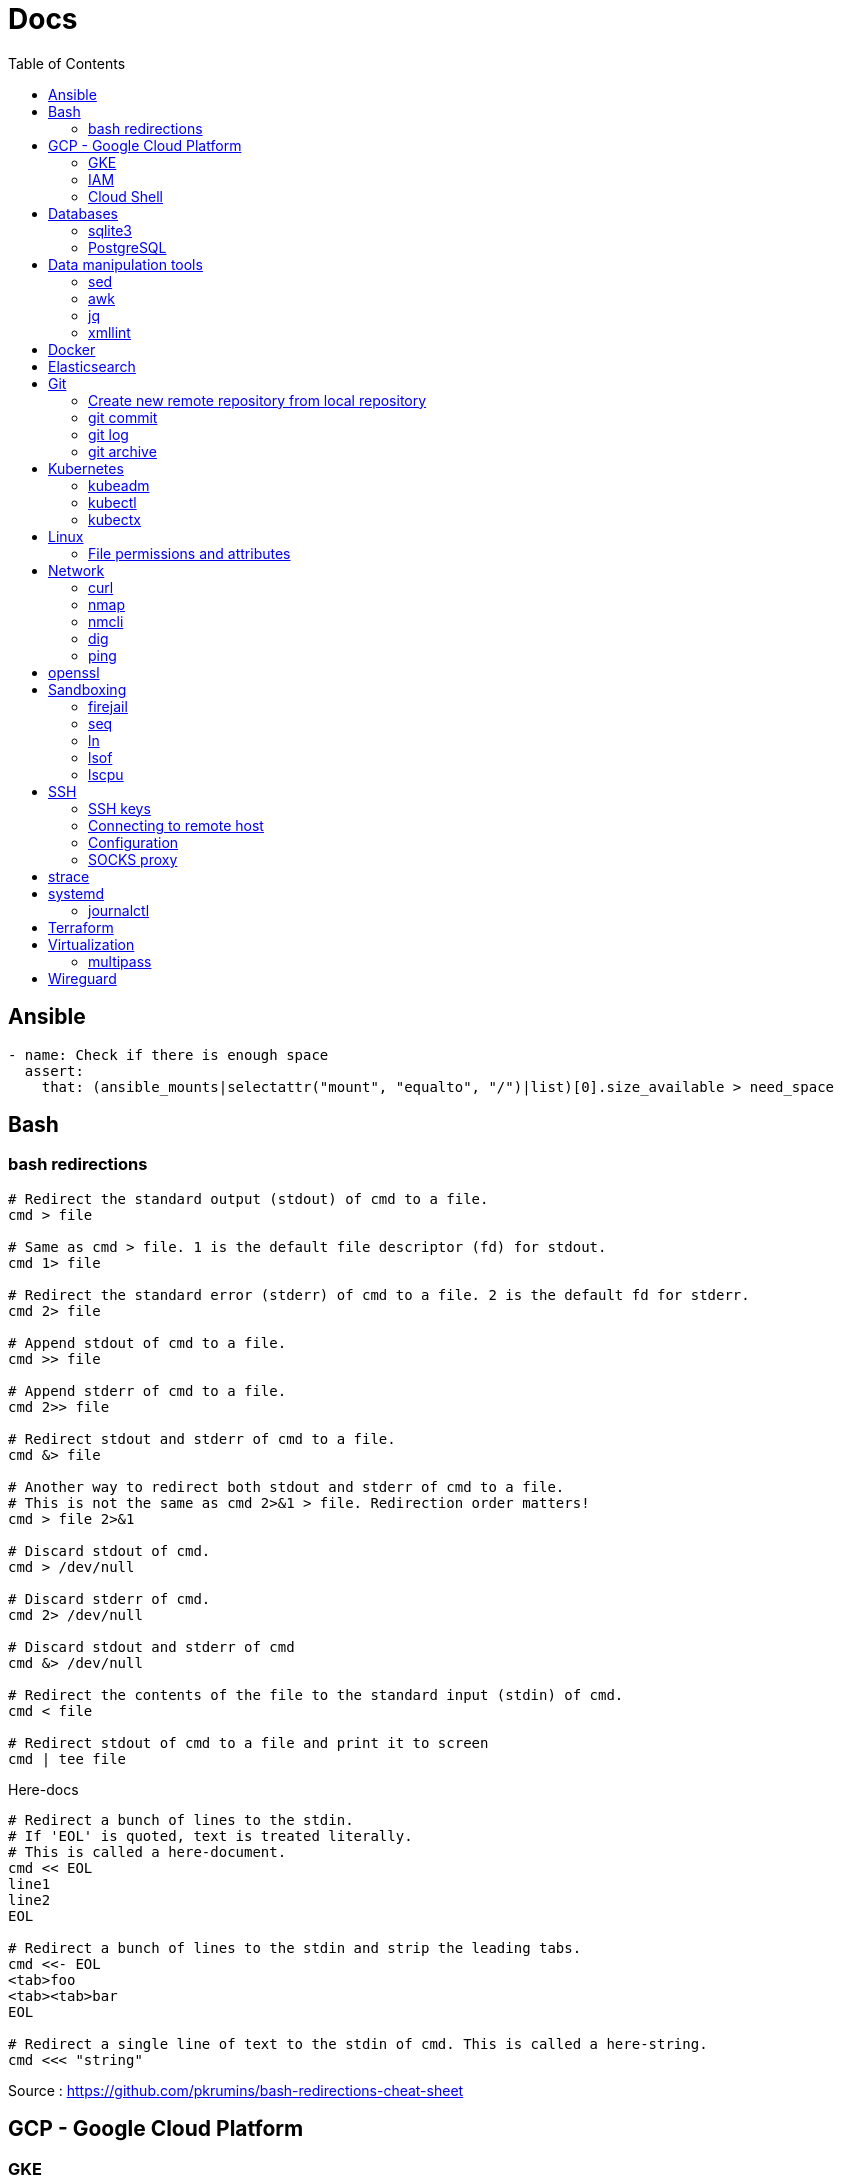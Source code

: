 = Docs
:toc: left
:sectanchors:
:source-highlighter: highlight.js


== Ansible



[source,yaml]
----
- name: Check if there is enough space
  assert:
    that: (ansible_mounts|selectattr("mount", "equalto", "/")|list)[0].size_available > need_space
----

== Bash

=== bash redirections

[source,bash]
----
# Redirect the standard output (stdout) of cmd to a file.
cmd > file 

# Same as cmd > file. 1 is the default file descriptor (fd) for stdout.
cmd 1> file

# Redirect the standard error (stderr) of cmd to a file. 2 is the default fd for stderr.
cmd 2> file

# Append stdout of cmd to a file.
cmd >> file

# Append stderr of cmd to a file.
cmd 2>> file

# Redirect stdout and stderr of cmd to a file.
cmd &> file

# Another way to redirect both stdout and stderr of cmd to a file. 
# This is not the same as cmd 2>&1 > file. Redirection order matters!
cmd > file 2>&1

# Discard stdout of cmd.
cmd > /dev/null

# Discard stderr of cmd.
cmd 2> /dev/null

# Discard stdout and stderr of cmd
cmd &> /dev/null

# Redirect the contents of the file to the standard input (stdin) of cmd.
cmd < file

# Redirect stdout of cmd to a file and print it to screen
cmd | tee file
----


[source,bash]
.Here-docs
----
# Redirect a bunch of lines to the stdin. 
# If 'EOL' is quoted, text is treated literally. 
# This is called a here-document.
cmd << EOL
line1
line2
EOL

# Redirect a bunch of lines to the stdin and strip the leading tabs.
cmd <<- EOL
<tab>foo
<tab><tab>bar
EOL

# Redirect a single line of text to the stdin of cmd. This is called a here-string.
cmd <<< "string"
----

Source : https://github.com/pkrumins/bash-redirections-cheat-sheet 



== GCP - Google Cloud Platform

=== GKE 

[source,bash]
.Configure your gcloud
----
gcloud config configurations list

gcloud config configurations create <NAME1>
gcloud config configurations create <NAME2>

gcloud config configurations activate <NAME2>

gcloud projects list

# List existing clusters
gcloud container clusters list

# Adds cluster configuration to kubeconfig via gcloud
gcloud container clusters get-credentials --region <REGION> <CLUSTERNAME>
----


=== IAM


[source,bash]
----
# Describe a role to check its permissions
gcloud iam roles describe roles/iam.roleViewer

# Create a custom role
gcloud iam roles create [ROLE-ID] --project [PROJECT-ID] \
	--title [ROLE-TITLE] --description [ROLE-DESCRIPTION] \
	--permissions [PERMISSIONS-LIST] --stage [LAUNCH-STAGE]
----



=== Cloud Shell

[source,bash]
----

gcloud cloud-shell ssh

# Sends OAuth credentials to the current Cloud Shell session
gcloud cloud-shell ssh --authorize-session

# Copy a file 
gcloud cloud-shell scp cloudshell:~/data.txt localhost:~data.txt

# Get the command to mount your Cloud Shell home directory
gcloud cloud-shell get-mount-command ~/my-cloud-shell
----











== Databases

=== sqlite3

[source,bash]
----
# List databases
sqlite3 sqlite.db '.databases'

sqlite3 sqlite.db '.tables'

# Execute a SQL script
sqlite3 sqlite.db '.read create.sql'
----



=== PostgreSQL

==== Manage users 

.How to list users?
[source,bash]
----
sudo su - postgres
psql
\du
----

.How  to create a new user?
[source,bash]
----
sudo su - postgres
createuser username
psql
\password username # change password
----


==== Backup and Restore

.How to backup and restore databases?
[source,bash]
----
sudo su - postgres
pg_dumpall > all.sql
psql -f all.sql
----


== Data manipulation tools

=== sed

=== awk

=== jq


[source,bash]
----
jq -f script.jq
----



=== xmllint

[source,bash]
----
# Format xml file 
xmllint --format <file.xml>
----




== Docker 

[source,bash]
.Building images
----
# https://docs.docker.com/engine/reference/commandline/build/

docker build .

# Use another file than default "Dockerfile"
docker build -f <FILENAME> .

# Build and tag your image
docker build -t <TAG> .

----

[source,bash]
.Running containers
----
# https://docs.docker.com/engine/reference/run/
#   docker run [OPTIONS] IMAGE[:TAG|@DIGEST] [COMMAND] [ARG...]

docker run --name <CONTAINER_NAME> -p <OUT_PORT>:<IN_PORT> -d <IMAGE>

docker run --name <CONTAINER_NAME> -p <OUT_PORT>:<IN_PORT> -e VARIABLE=xxx -d <IMAGE>
----


[source,bash]
.Pruning
----
# https://docs.docker.com/engine/reference/commandline/system_prune/

# Remove all unused images not just dangling ones
docker system prune -a

# By default, volumes are not pruned
docker system prune -a --volumes
----





[source,bash]
.Use a different runtime (ex: youki)
----
dockerd --experimental --add-runtime="youki=$(pwd)/youki" # run in the youki directory
docker run -it --rm --runtime youki busybox   # run a container
----
== Elasticsearch


[source,bash]
----

curl ${ES_SERVER}/_cat/indices

curl ${ES_SERVER}/_cat/shards

curl ${ES_SERVER}/_nodes
curl ${ES_SERVER}/_nodes/stats
curl ${ES_SERVER}/_nodes?filter_path=**.mlockall
curl ${ES_SERVER}/_nodes/stats/process?filter_path=**.max_file_descriptors

curl ${ES_SERVER}/_cluster/settings?include_defaults=true&flat_settings=true

curl ${ES_SERVER}/_tasks?detailed&group_by=parents
curl ${ES_SERVER}/_tasks/ariYbTAwRTGAxewNhAP-xg:289442

curl ${ES_SERVER}${INDICE}/_segments

curl -X POST ${ES_SERVER}${INDICE}/_flush/synced
curl -X POST ${ES_SERVER}${INDICE}/_forcemerge?max_num_segments=1

----

== Git


=== Create new remote repository from local repository

.On the remote machine
[source,bash]
----
sudo su - git
cd /server/git/
mkdir foo-project.git
cd foo-project.git/
git --bare init
git config core.sharedrepository 1
git config receive.denyNonFastforwards true
----

.On the local machine
[source,bash]
----
git init
Add the .gitignore file
git add *
git commit -m "My initial commit message"

git remote add origin ssh://git@<SERVER_IP>/server/git/foo_project.git
git push -u origin master
----



=== git commit 

[source,bash]
----
git commit -m "First line" \
    -m "Second line"
----


=== git log 

[source,bash]
----
git log -1
----

[source,bash]
----
git --no-pager log 
----

=== git archive 

[source,bash]
----
git archive -format=zip -prefix=mon_projet-1.0/ -9 1.0 > /chemin/de/destination/mon-projet-1.0.zip
git archive -format=tar -prefix=mon_projet-1.0/ 1.0 | gzip > /chemin/de/destination/mon-projet-1.0.tar.gz
----
== Kubernetes

=== kubeadm


=== kubectl


==== config & context

[source,bash]
----
kubectl config view 

kubectl config view --minify

# context = cluster + namespace + user
kubectl config current-context

# or kubectx
kubectl config get-contexts 
kubectl config use-context $CONTEXT
----

[source,bash]
----
kubectl -v <COMMAND>
kubectl -v 99 <COMMAND>

kubectl explain
kubectl auth can-i
kubectl <command> -o json/yaml


----

[source,bash]
.Nodes
----
# More information about your nodes
kubectl get nodes -o wide

# List your node labels
kubectl get nodes --show-labels
----




=== kubectx


== Linux

=== File permissions and attributes

==== chmod 

[source,bash]
----
# Deny permissions to group
chmod g= Documents

# Set group permissions to read and execute
chmod g=rx Documents

# Set group and other permissions to read and execute
chmod go=rx Documents

# Add write permission to group
chmod g+w foobar

# Remove write permission to all
chmod a-w foobar

# Recursively set read and executable permissions 
# By using -X, we only set executable permission on directories
chmod -R a+rX foobar

# We can use numeric notation
chmod 700 foobar
----

==== stat 

[source,bash]
----
stat -c %a <file>
----

==== namei

[source,bash]
----
# view permissions along the whole path
namei -l /home/john/.ssh
----

==== chflags

[source,bash]
----
sudo chflags schg /etc/hosts
----

== Network


=== curl 

[source,bash]
----

# Basic GET request
curl <URL>

# Specify the HTTP method
curl -X <METHOD> <URL>

# Include the response headers in the output
curl -i <URL>

# Set a custom header
curl -H <HEADER> <URL>

# Save the content to a file
curl <URL> -o <FILE>

# POST request - form-like
curl -X POST -F 'name=foobar' <URL>

# POST request - application/x-www-form-urlencoded
curl -X POST -d 'name=foobar' <URL>

# Specify header
curl -X POST -H "Content-Type: application/json" -d '{"name": "foobar", "email": "foo@bar.com"}' <URL>

# upload file 
curl -X POST -F 'image=@/home/user/Pictures/wallpaper.jpg' <URL>
----



=== nmap

[source,bash]
----
# scan the subnet for all hosts
#  -sn means there is no port scan
sudo nmap -sn 192.168.1.0/24
----


=== nmcli 

Command-line tool for controlling NetworkManager.

[source,bash]
----
# list all available wifi networks
nmcli dev wifi

# print all fields
nmcli -f ALL dev wifi
----



=== dig

[source,bash]
----
# only get the answer section
dig +short orkhon.dev 

# find the nameserver details
dig orkhon.dev ns +short

# use a different resolver
dig orkhon.dev @1.1.1.1

# reverse lookup
dig -x <ip>
----


=== ping 


== openssl

[source,bash]
----
openssl verify -CAfile cluster-ca.cert client.cert
openssl s_client -connect 192.0.0.1:6443
----
== Sandboxing

=== firejail


[source,bash]
.firejail
----
# opens a shell in jail
firejail

firejail <COMMAND>

firejail --noprofile <COMMAND>

# block network access 
firejail --net=none <COMMAND>

firejail --appimage <APPIMAGE>

firejail --appimage --noprofile --net=none <APPIMAGE>
----


[source,bash]
.firemon
----
# list current jails
firemon --list

firemon --tree

firemon --top
----

* https://firejail.wordpress.com/documentation-2/basic-usage/
== Shell tools

=== seq

[source,bash]
----
# pad numbers
seq -w 01 10
----


=== ln 

[source,bash]
----
# Create a link from DEST to SOURCE
ln -s <SOURCE> <DESTINATION>
----



=== lsof

lsof : list open files



[source,bash]
----
# show all connections
lsof -i

# but only TCP
lsof -iTCP

# filter by port
lsof -i :22

# or host
lsof -i@<ip>

# find listening ports
lsof -i -sTCP:LISTEN
----

[source,bash]
----
# show what a given user has open
lsof -u <user>

# show what's interaction with a file/dir
lsof /var/log/messages/
----

[source,bash]
----
# see what files and connections a command is using
lsof -c <command>

# or by pid
lsof -p <pid>
----


=== lscpu 

Display information about the CPU architecture

[source,bash]
----
# get number of processing units available
nproc --all
----
== SSH

=== SSH keys

==== Generating SSH key

[source,bash]
----
# will ask location and passphrase
ssh-keygen
# creates a private and public keys in ~/.ssh
----

==== ssh-copy-id

[source,bash]
----
# Copies all the keys contained in the ssh agent - see "ssh-add -L"
ssh-copy-id <user>@<host>

# Copies the specified key
ssh-copy-id -i ~/.ssh/mykey.pub <user>@<host>

# If the server uses a different port than 22
ssh-copy-id "<user>@<host> -p <port>"
----


=== Connecting to remote host

[source,bash]
----
ssh <user>@<host>

# use a different key
ssh -i ~/.ssh/otherkey <user>@<host>
----

=== Configuration

==== ssh config



==== sshd config




=== SOCKS proxy

[source,bash]
----
# -D 1337 : open SOCKS proxy on local port 1337
# -q : quiet mode, don’t output anything locally
# -C : compress data
# -N : do not execute remote commands, useful for just forwarding ports
# -f : run in background
ssh -D 1337 -q -C -N -f <user>@<host>
----
== strace


[source,bash]
----
# strace a program
strace <command>

# print time spent in system call
strace -T <command>

# print time of day at the start of each line
strace -t <command>

# print a histogram of system calls and time spent, at the end of execution
strace -c <command>

# trace only specific system calls (open and close)
strace -e trace=open,close <command>

# strace a running process
strace -p <pid>

# strace a running process and threads
strace -fp <pid>
----

== systemd

=== journalctl

[source,bash]
----
# flush journalctl logs to keep last 2 days
journalctl --vacuum-time=2d

# flush journalctl logs to keep last 500M
journalctl --vacuum-size=500M
----

== Terraform

.Manipulating the output
[source,bash]
----
terraform output -raw <FIELD>
----

== Virtualization

=== multipass


[source,bash]
.Create a VM
----
multipass launch --name <VM_NAME>

multipass launch --name <VM_NAME> --cloud-init cloud-config.yaml


----

[source,bash]
----
multipass stop [<VM_NAME>]

multipass start <VM_NAME>

multipass delete <VM_NAME>

multipass purge
----


[source,bash]
----
# List VMs
multipass ls

# Execute a command on a specific VM
multipass exec <VM_NAME> -- <COMMAND>

----


== Wireguard

[source,bash]
.Generating private and public keys
----
wg genkey | tee privatekey | wg pubkey > publickey
----



[source,bash]
.Configuring interface on each peer/host
----
ip link add wg0 type wireguard

# my ip on the wireguard network
ip addr add 172.16.0.99/24 dev wg0

# define the listening port
wg set wg0 private-key ./privatekey listen-port 55234

ip link set wg0 up

# check status 
wg
----


[source,bash]
.Adding the other peer
----
wg set wg0 peer 8pfWwwPK8R+Qe/fuN5FZ0P2ddngWd8s79sOQw5Q7SXE= allowed-ips 172.16.0.0/16 endpoint 192.168.1.107:55123

wg set wg0 peer cjmyZf4c+6U3pD2QT+6Bxkjj9qzU8EePjc8dSeuXvWs= allowed-ips 172.16.0.0/16 endpoint 192.168.1.106:55234
----


[source,bash]
.Persist the interface configuration
----
wg showconf wg0 > /etc/wireguard/wg0.conf
cp *key /etc/wireguard/
chmod 600 /etc/wireguard/*

# easily start or stop
wg-quick up wg0
wg-quick down wg0

# persist on reboot
systemctl enable wg-quick@wg0.service
----


